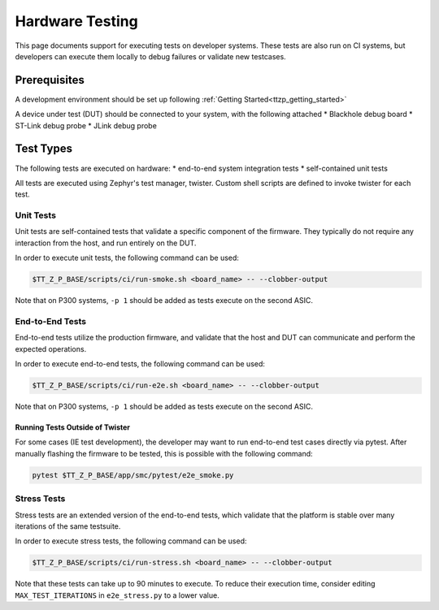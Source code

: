 .. _ttzp_testing:

Hardware Testing
================

This page documents support for executing tests on developer systems. These
tests are also run on CI systems, but developers can execute them locally to
debug failures or validate new testcases.

Prerequisites
-------------

A development environment should be set up following
:ref:`Getting Started<ttzp_getting_started>`

A device under test (DUT) should be connected to your system, with
the following attached
* Blackhole debug board
* ST-Link debug probe
* JLink debug probe

Test Types
----------

The following tests are executed on hardware:
* end-to-end system integration tests
* self-contained unit tests

All tests are executed using Zephyr's test manager, twister. Custom shell
scripts are defined to invoke twister for each test.

Unit Tests
**********

Unit tests are self-contained tests that validate a specific component of the
firmware. They typically do not require any interaction from the host,
and run entirely on the DUT.

In order to execute unit tests, the following command can be used:

.. code-block:: shell

   $TT_Z_P_BASE/scripts/ci/run-smoke.sh <board_name> -- --clobber-output

Note that on P300 systems, ``-p 1`` should be added as tests execute on the
second ASIC.

End-to-End Tests
****************

End-to-end tests utilize the production firmware, and validate that the
host and DUT can communicate and perform the expected operations.

In order to execute end-to-end tests, the following command can be used:

.. code-block:: shell

   $TT_Z_P_BASE/scripts/ci/run-e2e.sh <board_name> -- --clobber-output

Note that on P300 systems, ``-p 1`` should be added as tests execute on the
second ASIC.

Running Tests Outside of Twister
^^^^^^^^^^^^^^^^^^^^^^^^^^^^^^^^

For some cases (IE test development), the developer may want to run end-to-end
test cases directly via pytest. After manually flashing the firmware to be
tested, this is possible with the following command:

.. code-block:: shell

   pytest $TT_Z_P_BASE/app/smc/pytest/e2e_smoke.py

Stress Tests
************

Stress tests are an extended version of the end-to-end tests, which
validate that the platform is stable over many iterations of the same testsuite.

In order to execute stress tests, the following command can be used:

.. code-block:: shell

   $TT_Z_P_BASE/scripts/ci/run-stress.sh <board_name> -- --clobber-output

Note that these tests can take up to 90 minutes to execute. To reduce their
execution time, consider editing ``MAX_TEST_ITERATIONS`` in ``e2e_stress.py``
to a lower value.
